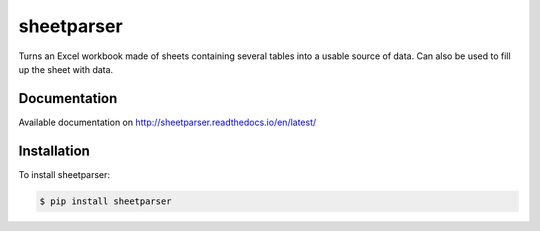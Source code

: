 sheetparser
===========

Turns an Excel workbook made of sheets containing several tables into
a usable source of data. Can also be used to fill up the sheet with
data.

Documentation
-------------

Available documentation on http://sheetparser.readthedocs.io/en/latest/


Installation
------------

To install sheetparser:

.. code-block:: bash

    $ pip install sheetparser
